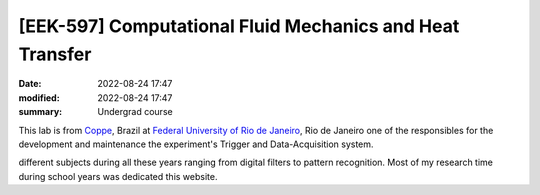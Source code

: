 [**EEK-597**] Computational Fluid Mechanics and Heat Transfer 
-------------------------------------------------------------

:date: 2022-08-24 17:47
:modified: 2022-08-24 17:47
:summary: Undergrad course  

This lab is from `Coppe`_, Brazil at `Federal University of Rio de
Janeiro`_, Rio de Janeiro
one of the responsibles for the development and maintenance the experiment's
Trigger and Data-Acquisition system.

.. image:: {static}/images/coppe.png
   :name: coppe-logo
   :width: 32%
   :alt: Coppe logo

different subjects during all these years ranging from digital filters to
pattern recognition. Most of my research time during school years was dedicated
this website.

.. Place your references here
.. _Coppe: http://www.coppe.ufrj.br
.. _Federal University of Rio de Janeiro: http://www.ufrj.br
